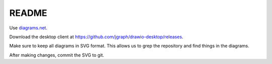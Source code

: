 ======
README
======

Use `diagrams.net <https://diagrams.net>`_.

Download the desktop client at `<https://github.com/jgraph/drawio-desktop/releases>`_.

Make sure to keep all diagrams in SVG format. This allows us to grep the
repository and find things in the diagrams.

After making changes, commit the SVG to git.
